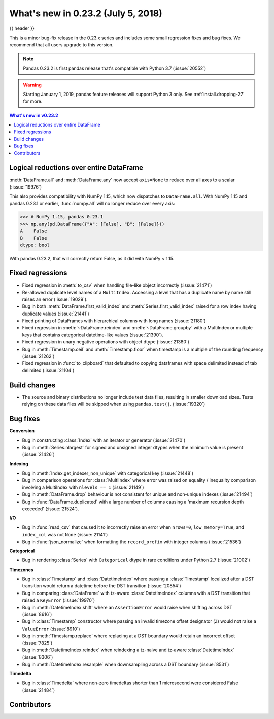 .. _whatsnew_0232:

What's new in 0.23.2 (July 5, 2018)
-----------------------------------

{{ header }}


This is a minor bug-fix release in the 0.23.x series and includes some small regression fixes
and bug fixes. We recommend that all users upgrade to this version.

.. note::

   Pandas 0.23.2 is first pandas release that's compatible with
   Python 3.7 (:issue:`20552`)

.. warning::

   Starting January 1, 2019, pandas feature releases will support Python 3 only.
   See :ref:`install.dropping-27` for more.

.. contents:: What's new in v0.23.2
    :local:
    :backlinks: none

.. _whatsnew_0232.enhancements:

Logical reductions over entire DataFrame
~~~~~~~~~~~~~~~~~~~~~~~~~~~~~~~~~~~~~~~~

:meth:`DataFrame.all` and :meth:`DataFrame.any` now accept ``axis=None`` to reduce over all axes to a scalar (:issue:`19976`)

.. ipython:: python

   df = pd.DataFrame({"A": [1, 2], "B": [True, False]})
   df.all(axis=None)


This also provides compatibility with NumPy 1.15, which now dispatches to ``DataFrame.all``.
With NumPy 1.15 and pandas 0.23.1 or earlier, :func:`numpy.all` will no longer reduce over every axis:

.. code-block:: python

   >>> # NumPy 1.15, pandas 0.23.1
   >>> np.any(pd.DataFrame({"A": [False], "B": [False]}))
   A    False
   B    False
   dtype: bool

With pandas 0.23.2, that will correctly return False, as it did with NumPy < 1.15.

.. ipython:: python

   np.any(pd.DataFrame({"A": [False], "B": [False]}))


.. _whatsnew_0232.fixed_regressions:

Fixed regressions
~~~~~~~~~~~~~~~~~

- Fixed regression in :meth:`to_csv` when handling file-like object incorrectly (:issue:`21471`)
- Re-allowed duplicate level names of a ``MultiIndex``. Accessing a level that has a duplicate name by name still raises an error (:issue:`19029`).
- Bug in both :meth:`DataFrame.first_valid_index` and :meth:`Series.first_valid_index` raised for a row index having duplicate values (:issue:`21441`)
- Fixed printing of DataFrames with hierarchical columns with long names (:issue:`21180`)
- Fixed regression in :meth:`~DataFrame.reindex` and :meth:`~DataFrame.groupby`
  with a MultiIndex or multiple keys that contains categorical datetime-like values (:issue:`21390`).
- Fixed regression in unary negative operations with object dtype (:issue:`21380`)
- Bug in :meth:`Timestamp.ceil` and :meth:`Timestamp.floor` when timestamp is a multiple of the rounding frequency (:issue:`21262`)
- Fixed regression in :func:`to_clipboard` that defaulted to copying dataframes with space delimited instead of tab delimited (:issue:`21104`)


Build changes
~~~~~~~~~~~~~

- The source and binary distributions no longer include test data files, resulting in smaller download sizes. Tests relying on these data files will be skipped when using ``pandas.test()``. (:issue:`19320`)

.. _whatsnew_0232.bug_fixes:

Bug fixes
~~~~~~~~~

**Conversion**

- Bug in constructing :class:`Index` with an iterator or generator (:issue:`21470`)
- Bug in :meth:`Series.nlargest` for signed and unsigned integer dtypes when the minimum value is present (:issue:`21426`)

**Indexing**

- Bug in :meth:`Index.get_indexer_non_unique` with categorical key (:issue:`21448`)
- Bug in comparison operations for :class:`MultiIndex` where error was raised on equality / inequality comparison involving a MultiIndex with ``nlevels == 1`` (:issue:`21149`)
- Bug in :meth:`DataFrame.drop` behaviour is not consistent for unique and non-unique indexes (:issue:`21494`)
- Bug in :func:`DataFrame.duplicated` with a large number of columns causing a 'maximum recursion depth exceeded' (:issue:`21524`).

**I/O**

- Bug in :func:`read_csv` that caused it to incorrectly raise an error when ``nrows=0``, ``low_memory=True``, and ``index_col`` was not ``None`` (:issue:`21141`)
- Bug in :func:`json_normalize` when formatting the ``record_prefix`` with integer columns (:issue:`21536`)

**Categorical**

- Bug in rendering :class:`Series` with ``Categorical`` dtype in rare conditions under Python 2.7 (:issue:`21002`)

**Timezones**

- Bug in :class:`Timestamp` and :class:`DatetimeIndex` where passing a :class:`Timestamp` localized after a DST transition would return a datetime before the DST transition (:issue:`20854`)
- Bug in comparing :class:`DataFrame` with tz-aware :class:`DatetimeIndex` columns with a DST transition that raised a ``KeyError`` (:issue:`19970`)
- Bug in :meth:`DatetimeIndex.shift` where an ``AssertionError`` would raise when shifting across DST (:issue:`8616`)
- Bug in :class:`Timestamp` constructor where passing an invalid timezone offset designator (``Z``) would not raise a ``ValueError`` (:issue:`8910`)
- Bug in :meth:`Timestamp.replace` where replacing at a DST boundary would retain an incorrect offset (:issue:`7825`)
- Bug in :meth:`DatetimeIndex.reindex` when reindexing a tz-naive and tz-aware :class:`DatetimeIndex` (:issue:`8306`)
- Bug in :meth:`DatetimeIndex.resample` when downsampling across a DST boundary (:issue:`8531`)

**Timedelta**

- Bug in :class:`Timedelta` where non-zero timedeltas shorter than 1 microsecond were considered False (:issue:`21484`)

.. _whatsnew_0.23.2.contributors:

Contributors
~~~~~~~~~~~~

.. contributors:: v0.23.1..v0.23.2
